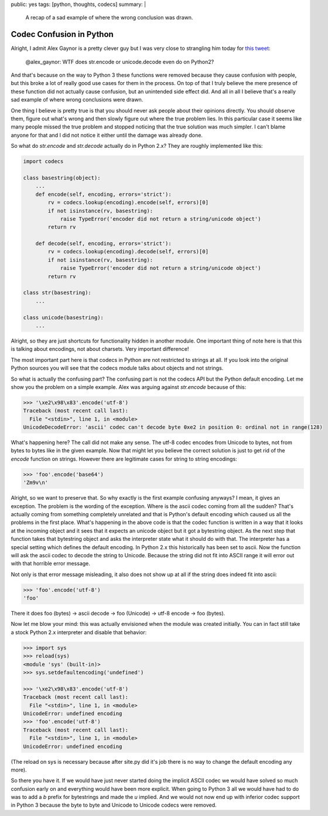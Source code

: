 public: yes
tags: [python, thoughts, codecs]
summary: |
  A recap of a sad example of where the wrong conclusion was drawn.

Codec Confusion in Python
=========================

Alright, I admit Alex Gaynor is a pretty clever guy but I was very close
to strangling him today for `this tweet
<https://twitter.com/alex_gaynor/status/234050951173005312>`_:

    @alex_gaynor: WTF does str.encode or unicode.decode even do on Python2?

And that's because on the way to Python 3 these functions were removed
because they cause confusion with people, but this broke a lot of really
good use cases for them in the process.  On top of that I truly believe
the mere presence of these function did not actually cause confusion, but
an unintended side effect did.  And all in all I believe that's a really
sad example of where wrong conclusions were drawn.

One thing I believe is pretty true is that you should never ask people
about their opinions directly.  You should observe them, figure out what's
wrong and then slowly figure out where the true problem lies.  In this
particular case it seems like many people missed the true problem and
stopped noticing that the true solution was much simpler.  I can't blame
anyone for that and I did not notice it either until the damage was
already done.

So what do `str.encode` and `str.decode` actually do in Python 2.x?  They
are roughly implemented like this:

.. sourcecode:: python

    import codecs

    class basestring(object):
        ...
        def encode(self, encoding, errors='strict'):
            rv = codecs.lookup(encoding).encode(self, errors)[0]
            if not isinstance(rv, basestring):
                raise TypeError('encoder did not return a string/unicode object')
            return rv

        def decode(self, encoding, errors='strict'):
            rv = codecs.lookup(encoding).decode(self, errors)[0]
            if not isinstance(rv, basestring):
                raise TypeError('encoder did not return a string/unicode object')
            return rv

    class str(basestring):
        ...

    class unicode(basestring):
        ...

Alright, so they are just shortcuts for functionality hidden in another
module.  One important thing of note here is that this is talking about
encodings, not about charsets.  Very important difference!

The most important part here is that codecs in Python are not restricted
to strings at all.  If you look into the original Python sources you will
see that the codecs module talks about objects and not strings.

So what is actually the confusing part?  The confusing part is not the
codecs API but the Python default encoding.  Let me show you the problem
on a simple example.  Alex was arguing against `str.encode` because of
this:

.. sourcecode:: pycon

    >>> '\xe2\x98\x83'.encode('utf-8')
    Traceback (most recent call last):
      File "<stdin>", line 1, in <module>
    UnicodeDecodeError: 'ascii' codec can't decode byte 0xe2 in position 0: ordinal not in range(128)
    
What's happening here?  The call did not make any sense.  The utf-8 codec
encodes from Unicode to bytes, not from bytes to bytes like in the given
example.  Now that might let you believe the correct solution is just to
get rid of the `encode` function on strings.  However there are
legitimate cases for string to string encodings:

.. sourcecode:: pycon

    >>> 'foo'.encode('base64')
    'Zm9v\n'

Alright, so we want to preserve that.  So why exactly is the first example
confusing anyways?  I mean, it gives an exception.  The problem is the
wording of the exception.  Where is the ascii codec coming from all the
sudden?  That's actually coming from something completely unrelated and
that is Python's default encoding which caused us all the problems in the
first place.  What's happening in the above code is that the codec
function is written in a way that it looks at the incoming object and it
sees that it expects an unicode object but it got a bytestring object.  As
the next step that function takes that bytestring object and asks the
interpreter state what it should do with that.  The interpreter has a
special setting which defines the default encoding.  In Python 2.x this
historically has been set to ascii.  Now the function will ask the ascii
codec to decode the string to Unicode.  Because the string did not fit
into ASCII range it will error out with that horrible error message.

Not only is that error message misleading, it also does not show up at all
if the string does indeed fit into ascii:

.. sourcecode:: pycon

    >>> 'foo'.encode('utf-8')
    'foo'
    
There it does foo (bytes) -> ascii decode -> foo (Unicode) -> utf-8 encode
-> foo (bytes).

Now let me blow your mind: this was actually envisioned when the module
was created initially.  You can in fact still take a stock Python 2.x
interpreter and disable that behavior:

.. sourcecode:: pycon

    >>> import sys
    >>> reload(sys)
    <module 'sys' (built-in)>
    >>> sys.setdefaultencoding('undefined')

    >>> '\xe2\x98\x83'.encode('utf-8')
    Traceback (most recent call last):
      File "<stdin>", line 1, in <module>
    UnicodeError: undefined encoding
    >>> 'foo'.encode('utf-8')
    Traceback (most recent call last):
      File "<stdin>", line 1, in <module>
    UnicodeError: undefined encoding

(The reload on sys is necessary because after site.py did it's job there
is no way to change the default encoding any more).

So there you have it.  If we would have just never started doing the
implicit ASCII codec we would have solved so much confusion early on and
everything would have been more explicit.  When going to Python 3 all we
would have had to do was to add a `b` prefix for bytestrings and made the
`u` implied.  And we would not now end up with inferior codec support in
Python 3 because the byte to byte and Unicode to Unicode codecs were
removed.
